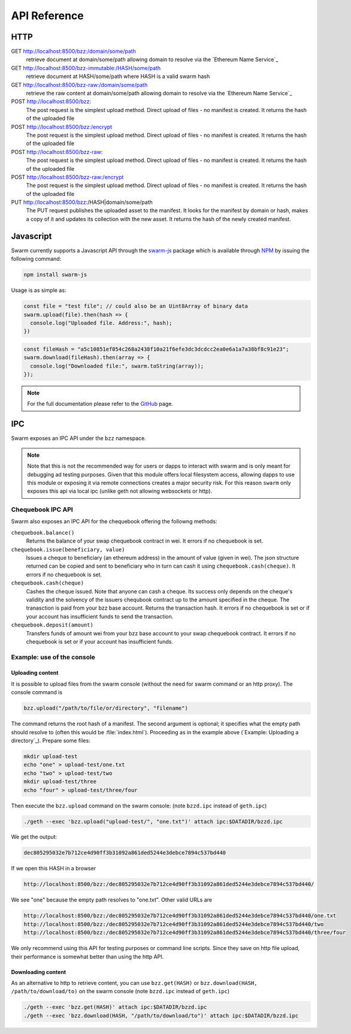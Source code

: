 *************************
API Reference
*************************



HTTP
=========================

GET http://localhost:8500/bzz:/domain/some/path
  retrieve document at domain/some/path allowing domain to resolve via the `Ethereum Name Service`_

GET http://localhost:8500/bzz-immutable:/HASH/some/path
  retrieve document at HASH/some/path where HASH is a valid swarm hash

GET http://localhost:8500/bzz-raw:/domain/some/path
  retrieve the raw content at domain/some/path allowing domain to resolve via the `Ethereum Name Service`_

POST http://localhost:8500/bzz:
  The post request is the simplest upload method. Direct upload of files - no manifest is created.
  It returns the hash of the uploaded file

POST http://localhost:8500/bzz:/encrypt
  The post request is the simplest upload method. Direct upload of files - no manifest is created.
  It returns the hash of the uploaded file

POST http://localhost:8500/bzz-raw:
  The post request is the simplest upload method. Direct upload of files - no manifest is created.
  It returns the hash of the uploaded file

POST http://localhost:8500/bzz-raw:/encrypt
  The post request is the simplest upload method. Direct upload of files - no manifest is created.
  It returns the hash of the uploaded file

PUT http://localhost:8500/bzz:/HASH|domain/some/path
  The PUT request publishes the uploaded asset to the manifest. 
  It looks for the manifest by domain or hash, makes a copy of it and updates its collection with the new asset.
  It returns the hash of the newly created manifest.

Javascript
========================
Swarm currently supports a Javascript API through the `swarm-js <https://github.com/MaiaVictor/swarm-js>`_ package which is available through `NPM <https://www.npmjs.com/package/swarm-js>`_ by issuing
the following command:

.. code-block:: none
  
  npm install swarm-js

Usage is as simple as:

.. code-block:: javascript

        const file = "test file"; // could also be an Uint8Array of binary data
        swarm.upload(file).then(hash => {
          console.log("Uploaded file. Address:", hash);
        })
        
.. code-block:: javascript

        const fileHash = "a5c10851ef054c268a2438f10a21f6efe3dc3dcdcc2ea0e6a1a7a38bf8c91e23";
        swarm.download(fileHash).then(array => {
          console.log("Downloaded file:", swarm.toString(array));
        });

.. note:: For the full documentation please refer to the `GitHub`_ page.

.. _GitHub: https://github.com/MaiaVictor/swarm-js

IPC
========================

Swarm exposes an IPC API under the ``bzz`` namespace.

.. note:: Note that this is not the recommended way for users or dapps to interact with swarm and is only meant for debugging ad testing purposes. Given that this module offers local filesystem access, allowing dapps to use this module or exposing it via remote connections creates a major security risk. For this reason ``swarm`` only exposes this api via local ipc (unlike geth not allowing websockets or http).


Chequebook IPC API
------------------------------

Swarm also exposes an IPC API for the chequebook offering the followng methods:

``chequebook.balance()``
  Returns the balance of your swap chequebook contract in wei.
  It errors if no chequebook is set.

``chequebook.issue(beneficiary, value)``
  Issues a cheque to beneficiary (an ethereum address) in the amount of value (given in wei). The json structure returned can be copied and sent to beneficiary who in turn can cash it using ``chequebook.cash(cheque)``.
  It errors if no chequebook is set.

``chequebook.cash(cheque)``
  Cashes the cheque issued. Note that anyone can cash a cheque. Its success only depends on the cheque's validity and the solvency of the issuers chequbook contract up to the amount specified in the cheque. The tranasction is paid from your bzz base account.
  Returns the transaction hash.
  It errors if no chequebook is set or if your account has insufficient funds to send the transaction.

``chequebook.deposit(amount)``
  Transfers funds of amount  wei from your bzz base account to your swap chequebook contract.
  It errors if no chequebook is set  or if your account has insufficient funds.


Example: use of the console
------------------------------

Uploading content
^^^^^^^^^^^^^^^^^^

It is possible to upload files from the swarm console (without the need for swarm command or an http proxy). The console command is

.. code-block:: none

    bzz.upload("/path/to/file/or/directory", "filename")

The command returns the root hash of a manifest. The second argument is optional; it specifies what the empty path should resolve to (often this would be :file:`index.html`). Proceeding as in the example above (`Example: Uploading a directory`_). Prepare some files:

.. code-block:: none

  mkdir upload-test
  echo "one" > upload-test/one.txt
  echo "two" > upload-test/two
  mkdir upload-test/three
  echo "four" > upload-test/three/four

Then execute the ``bzz.upload`` command on the swarm console: (note ``bzzd.ipc`` instead of ``geth.ipc``)

.. code-block:: none

    ./geth --exec 'bzz.upload("upload-test/", "one.txt")' attach ipc:$DATADIR/bzzd.ipc

We get the output:

.. code-block:: none

        dec805295032e7b712ce4d90ff3b31092a861ded5244e3debce7894c537bd440

If we open this HASH in a browser

.. code-block:: none

  http://localhost:8500/bzz:/dec805295032e7b712ce4d90ff3b31092a861ded5244e3debce7894c537bd440/

We see "one" because the empty path resolves to "one.txt". Other valid URLs are

.. code-block:: none

  http://localhost:8500/bzz:/dec805295032e7b712ce4d90ff3b31092a861ded5244e3debce7894c537bd440/one.txt
  http://localhost:8500/bzz:/dec805295032e7b712ce4d90ff3b31092a861ded5244e3debce7894c537bd440/two
  http://localhost:8500/bzz:/dec805295032e7b712ce4d90ff3b31092a861ded5244e3debce7894c537bd440/three/four

We only recommend using this API for testing purposes or command line scripts. Since they save on http file upload, their performance is somewhat better than using the http API.

Downloading content
^^^^^^^^^^^^^^^^^^^^

As an alternative to http to retrieve content, you can use ``bzz.get(HASH)`` or ``bzz.download(HASH, /path/to/download/to)`` on the swarm console (note ``bzzd.ipc`` instead of ``geth.ipc``)

.. code-block:: none

    ./geth --exec 'bzz.get(HASH)' attach ipc:$DATADIR/bzzd.ipc
    ./geth --exec 'bzz.download(HASH, "/path/to/download/to")' attach ipc:$DATADIR/bzzd.ipc
